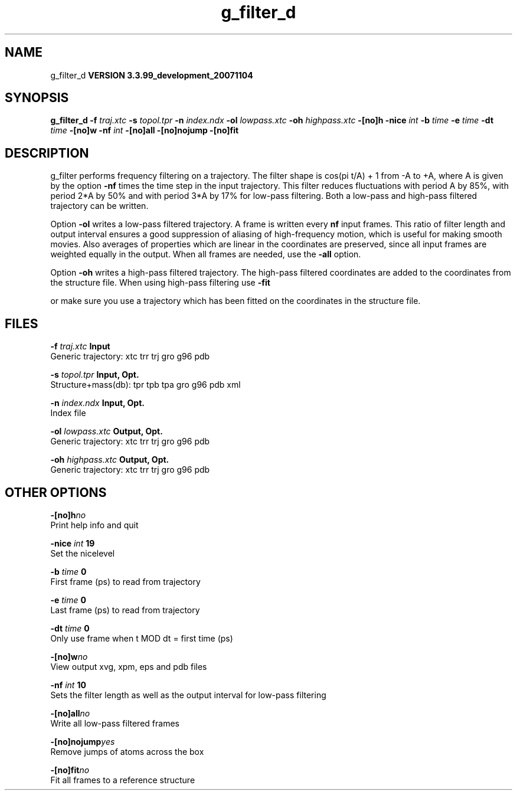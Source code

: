 .TH g_filter_d 1 "Thu 16 Oct 2008"
.SH NAME
g_filter_d
.B VERSION 3.3.99_development_20071104
.SH SYNOPSIS
\f3g_filter_d\fP
.BI "-f" " traj.xtc "
.BI "-s" " topol.tpr "
.BI "-n" " index.ndx "
.BI "-ol" " lowpass.xtc "
.BI "-oh" " highpass.xtc "
.BI "-[no]h" ""
.BI "-nice" " int "
.BI "-b" " time "
.BI "-e" " time "
.BI "-dt" " time "
.BI "-[no]w" ""
.BI "-nf" " int "
.BI "-[no]all" ""
.BI "-[no]nojump" ""
.BI "-[no]fit" ""
.SH DESCRIPTION
g_filter performs frequency filtering on a trajectory.
The filter shape is cos(pi t/A) + 1 from -A to +A, where A is given
by the option 
.B -nf
times the time step in the input trajectory.
This filter reduces fluctuations with period A by 85%, with period
2*A by 50% and with period 3*A by 17% for low-pass filtering.
Both a low-pass and high-pass filtered trajectory can be written.


Option 
.B -ol
writes a low-pass filtered trajectory.
A frame is written every 
.B nf
input frames.
This ratio of filter length and output interval ensures a good
suppression of aliasing of high-frequency motion, which is useful for
making smooth movies. Also averages of properties which are linear
in the coordinates are preserved, since all input frames are weighted
equally in the output.
When all frames are needed, use the 
.B -all
option.


Option 
.B -oh
writes a high-pass filtered trajectory.
The high-pass filtered coordinates are added to the coordinates
from the structure file. When using high-pass filtering use 
.B -fit

or make sure you use a trajectory which has been fitted on
the coordinates in the structure file.
.SH FILES
.BI "-f" " traj.xtc" 
.B Input
 Generic trajectory: xtc trr trj gro g96 pdb 

.BI "-s" " topol.tpr" 
.B Input, Opt.
 Structure+mass(db): tpr tpb tpa gro g96 pdb xml 

.BI "-n" " index.ndx" 
.B Input, Opt.
 Index file 

.BI "-ol" " lowpass.xtc" 
.B Output, Opt.
 Generic trajectory: xtc trr trj gro g96 pdb 

.BI "-oh" " highpass.xtc" 
.B Output, Opt.
 Generic trajectory: xtc trr trj gro g96 pdb 

.SH OTHER OPTIONS
.BI "-[no]h"  "no    "
 Print help info and quit

.BI "-nice"  " int" " 19" 
 Set the nicelevel

.BI "-b"  " time" " 0     " 
 First frame (ps) to read from trajectory

.BI "-e"  " time" " 0     " 
 Last frame (ps) to read from trajectory

.BI "-dt"  " time" " 0     " 
 Only use frame when t MOD dt = first time (ps)

.BI "-[no]w"  "no    "
 View output xvg, xpm, eps and pdb files

.BI "-nf"  " int" " 10" 
 Sets the filter length as well as the output interval for low-pass filtering

.BI "-[no]all"  "no    "
 Write all low-pass filtered frames

.BI "-[no]nojump"  "yes   "
 Remove jumps of atoms across the box

.BI "-[no]fit"  "no    "
 Fit all frames to a reference structure

